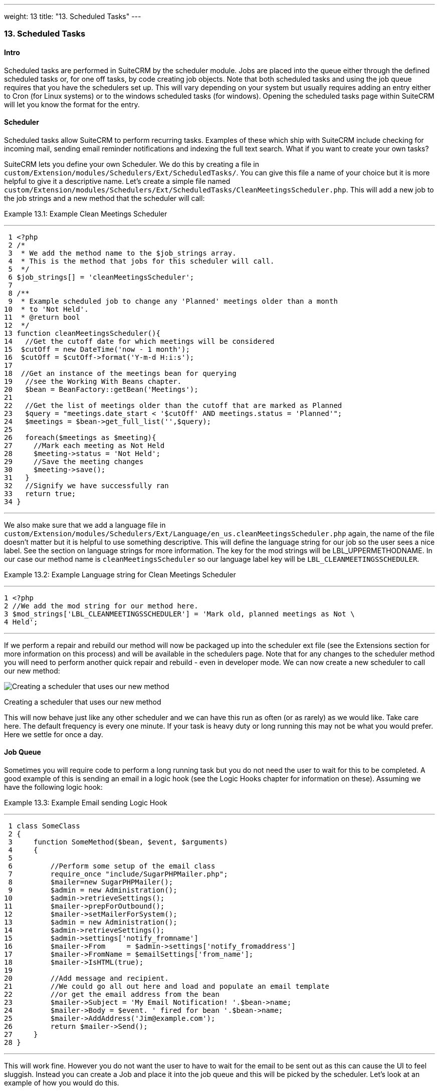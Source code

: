 ---
weight: 13
title: "13. Scheduled Tasks"
---
[[scheduled-tasks-chapter]]
13. Scheduled Tasks
~~~~~~~~~~~~~~~~~~~

[[leanpub-auto-intro-2]]
Intro
^^^^^

Scheduled tasks are performed in SuiteCRM by the scheduler module. Jobs
are placed into the queue either through the defined scheduled tasks or,
for one off tasks, by code creating job objects. Note that both
scheduled tasks and using the job queue requires that you have the
schedulers set up. This will vary depending on your system but usually
requires adding an entry either to Cron (for Linux systems) or to the
windows scheduled tasks (for windows). Opening the scheduled tasks page
within SuiteCRM will let you know the format for the entry.

[[leanpub-auto-scheduler]]
Scheduler
^^^^^^^^^

Scheduled tasks allow SuiteCRM to perform recurring tasks. Examples of
these which ship with SuiteCRM include checking for incoming mail,
sending email reminder notifications and indexing the full text search.
What if you want to create your own tasks?

SuiteCRM lets you define your own Scheduler. We do this by creating a
file in +
`custom/Extension/modules/Schedulers/Ext/ScheduledTasks/`. You can give
this file a name of your choice but it is more helpful to give it a
descriptive name. Let’s create a simple file named +
`custom/Extension/modules/Schedulers/Ext/ScheduledTasks/CleanMeetingsScheduler.php`.
This will add a new job to the job strings and a new method that the
scheduler will call:

Example 13.1: Example Clean Meetings Scheduler

'''''

....
 1 <?php
 2 /*
 3  * We add the method name to the $job_strings array.
 4  * This is the method that jobs for this scheduler will call.
 5  */
 6 $job_strings[] = 'cleanMeetingsScheduler';
 7 
 8 /**
 9  * Example scheduled job to change any 'Planned' meetings older than a month
10  * to 'Not Held'.
11  * @return bool
12  */
13 function cleanMeetingsScheduler(){
14   //Get the cutoff date for which meetings will be considered
15  $cutOff = new DateTime('now - 1 month');
16  $cutOff = $cutOff->format('Y-m-d H:i:s');
17 
18  //Get an instance of the meetings bean for querying
19   //see the Working With Beans chapter.
20   $bean = BeanFactory::getBean('Meetings');
21 
22   //Get the list of meetings older than the cutoff that are marked as Planned
23   $query = "meetings.date_start < '$cutOff' AND meetings.status = 'Planned'";
24   $meetings = $bean->get_full_list('',$query);
25 
26   foreach($meetings as $meeting){
27     //Mark each meeting as Not Held
28     $meeting->status = 'Not Held';
29     //Save the meeting changes
30     $meeting->save();
31   }
32   //Signify we have successfully ran
33   return true;
34 }
....

'''''

We also make sure that we add a language file in +
`custom/Extension/modules/Schedulers/Ext/Language/en_us.cleanMeetingsScheduler.php`
again, the name of the file doesn’t matter but it is helpful to use
something descriptive. This will define the language string for our job
so the user sees a nice label. See the section on language strings for
more information. The key for the mod strings will be
LBL_UPPERMETHODNAME. In our case our method name is
`cleanMeetingsScheduler` so our language label key will be
`LBL_CLEANMEETINGSSCHEDULER`.

Example 13.2: Example Language string for Clean Meetings Scheduler

'''''

....
1 <?php
2 //We add the mod string for our method here.
3 $mod_strings['LBL_CLEANMEETINGSSCHEDULER'] = 'Mark old, planned meetings as Not \
4 Held';
....

'''''

If we perform a repair and rebuild our method will now be packaged up
into the scheduler ext file (see the Extensions section for more
information on this process) and will be available in the schedulers
page. Note that for any changes to the scheduler method you will need to
perform another quick repair and rebuild - even in developer mode. We
can now create a new scheduler to call our new method:

image:images/CreateMeetingsScheduler.png[Creating a scheduler that uses
our new method]

Creating a scheduler that uses our new method

This will now behave just like any other scheduler and we can have this
run as often (or as rarely) as we would like. Take care here. The
default frequency is every one minute. If your task is heavy duty or
long running this may not be what you would prefer. Here we settle for
once a day.

[[leanpub-auto-job-queue]]
Job Queue
^^^^^^^^^

Sometimes you will require code to perform a long running task but you
do not need the user to wait for this to be completed. A good example of
this is sending an email in a logic hook (see the Logic Hooks chapter
for information on these). Assuming we have the following logic hook:

Example 13.3: Example Email sending Logic Hook

'''''

....
 1 class SomeClass
 2 {
 3     function SomeMethod($bean, $event, $arguments)
 4     {
 5 
 6         //Perform some setup of the email class
 7         require_once "include/SugarPHPMailer.php";
 8         $mailer=new SugarPHPMailer();
 9         $admin = new Administration();
10         $admin->retrieveSettings();
11         $mailer->prepForOutbound();
12         $mailer->setMailerForSystem();
13         $admin = new Administration();
14         $admin->retrieveSettings();
15         $admin->settings['notify_fromname']
16         $mailer->From     = $admin->settings['notify_fromaddress']
17         $mailer->FromName = $emailSettings['from_name'];
18         $mailer->IsHTML(true);
19 
20         //Add message and recipient.
21         //We could go all out here and load and populate an email template
22         //or get the email address from the bean
23         $mailer->Subject = 'My Email Notification! '.$bean->name;
24         $mailer->Body = $event. ' fired for bean '.$bean->name;
25         $mailer->AddAddress('Jim@example.com');
26         return $mailer->Send();
27     }
28 }
....

'''''

This will work fine. However you do not want the user to have to wait
for the email to be sent out as this can cause the UI to feel sluggish.
Instead you can create a Job and place it into the job queue and this
will be picked by the scheduler. Let’s look at an example of how you
would do this.

First we want our Logic Hook class to create the scheduled job:

Example 13.4: Example Scheduled Job Creation

'''''

....
 1 class SomeClass
 2 {
 3     function SomeMethod($bean, $event, $arguments)
 4     {
 5       require_once 'include/SugarQueue/SugarJobQueue.php';
 6       $scheduledJob = new SchedulersJob();
 7 
 8       //Give it a useful name
 9       $scheduledJob->name = "Email job for {$bean->module_name} {$bean->id}";
10 
11       //Jobs need an assigned user in order to run. You can use the id
12       //of the current user if you wish, grab the assigned user from the
13       //current bean or anything you like.
14       //Here we use the default admin user id for simplicity
15       $scheduledJob->assigned_user_id = '1';
16 
17       //Pass the information that our Email job will need
18       $scheduledJob->data = json_encode(array(
19                                             'id' => $bean->id,
20                                             'module' => $bean->module_name)
21                                         );
22 
23       //Tell the scheduler what class to use
24       $scheduledJob->target = "class::BeanEmailJob";
25 
26       $queue = new SugarJobQueue();
27       $queue->submitJob($scheduledJob);
28     }
29 }
....

'''''

Next we create the BeanEmailJob class. This is placed into the +
`custom/Extensions/modules/Schedulers/Ext/ScheduledTasks/` directory
with the same name as the class. So in our example we will have: +
`custom/Extensions/modules/Schedulers/Ext/ScheduledTasks/BeanEmailJob.php`

Example 13.5: Example Scheduler job

'''''

....
 1 class BeanEmailJob implements RunnableSchedulerJob
 2 {
 3   public function run($arguments)
 4   {
 5 
 6     //Only different part of the email code.
 7     //We grab the bean using the supplied arguments.
 8     $arguments = json_decode($arguments,1);
 9     $bean = BeanFactory::getBean($arguments['module'],$arguments['id']);
10 
11     //Perform some setup of the email class
12     require_once "include/SugarPHPMailer.php";
13     $mailer=new SugarPHPMailer();
14     $admin = new Administration();
15     $admin->retrieveSettings();
16     $mailer->prepForOutbound();
17     $mailer->setMailerForSystem();
18     $admin = new Administration();
19     $admin->retrieveSettings();
20     $mailer->From     = $admin->settings['notify_fromaddress'];
21     $mailer->FromName = $emailSettings['from_name'];
22     $mailer->IsHTML(true);
23 
24     //Add message and recipient.
25     //We could go all out here and load and populate an email template
26     //or get the email address from the bean
27     $mailer->Subject = 'My Email Notification! '.$bean->name;
28     $mailer->Body = $event. ' fired for bean '.$bean->name;
29     $mailer->AddAddress('Jim@example.com');
30     return $mailer->Send();
31   }
32   public function setJob(SchedulersJob $job)
33   {
34     $this->job = $job;
35   }
36 }
....

'''''

Now whenever a user triggers the hook it will be much quicker since we
are simply persisting a little info to the database. The scheduler will
run this in the background.

[[leanpub-auto-retries]]
Retries
+++++++

Occasionally you may have scheduled jobs which could fail
intermittently. Perhaps you have a job which calls an external API. If
the API is unavailable it would be unfortunate if the job failed and was
never retried. Fortunately the SchedulersJob class has two properties
which govern how retries are handled. These are `requeue` and
`retry_count`.

`requeue`::
  Signifies that this job is eligible for retries.
`retry_count`::
  Signifies how many retries remain for this job. If the job fails this
  value will be decremented.

We can revisit our previous example and add two retries:

Example 13.6: Setting the retry count on a scheduled job

'''''

....
 6       $scheduledJob = new SchedulersJob();
 7 
 8       //Give it a useful name
 9       $scheduledJob->name = "Email job for {$bean->module_name} {$bean->id}";
10 
11       //Jobs need an assigned user in order to run. You can use the id
12       //of the current user if you wish, grab the assigned user from the
13       //current bean or anything you like.
14       //Here we use the default admin user id for simplicity
15       $scheduledJob->assigned_user_id = '1';
16 
17       //Pass the information that our Email job will need
18       $scheduledJob->data = json_encode(array(
19                                             'id' => $bean->id,
20                                             'module' => $bean->module_name)
21                                         );
22 
23       //Tell the scheduler what class to use
24       $scheduledJob->target = "class::BeanEmailJob";
25 
26       //Mark this job for 2 retries.
27       $scheduledJob->requeue = true;
28       $scheduledJob->retry = 2;
....

'''''

See the section on link:../12.-logic-hooks#logic-hooks-chapter[logic hooks]
for more information on how job failures can be handled.

[[leanpub-auto-debugging]]
Debugging
^^^^^^^^^

With Scheduled tasks and jobs running in the background it can sometimes
be difficult to determine what is going on when things go wrong. If you
are debugging a scheduled task the the scheduled task page is a good
place to start. For both scheduled tasks and job queue tasks you can
also check the job_queue table. For example, in MySQL we can check the
last five scheduled jobs:

Example 13.7: Example MySQL query for listing jobs

'''''

....
SELECT * FROM job_queue ORDER BY date_entered DESC LIMIT 5
....

'''''

This will give us information on the last five jobs. Alternatively we
can check on specific jobs:

Example 13.8: Example MySQL query for listing BeanEmailJobs

'''''

....
SELECT * FROM job_queue WHERE target = 'class::BeanEmailJob'
....

'''''

In either case this will give details for the job(s):

Example 13.9: Example MySQL list of jobs

'''''

....
*************************** 1. row ***************************
assigned_user_id: 1
              id: 6cdf13d5-55e9-946e-9c98-55044c5cecee
            name: Email job for Accounts 103c4c9b-336f-0e87-782e-5501defb5900
         deleted: 0
    date_entered: 2015-03-14 14:58:15
   date_modified: 2015-03-14 14:58:25
    scheduler_id:
    execute_time: 2015-03-14 14:58:00
          status: done
      resolution: success
         message: NULL
          target: class::BeanEmailJob
            data: {"id":"103c4c9b-336f-0e87-782e-5501defb5900","module":"Account\
s"}
         requeue: 0
     retry_count: NULL
   failure_count: NULL
       job_delay: 0
          client: CRON3b06401793b3975cd00c0447c071ef9a:7781
percent_complete: NULL
1 row in set (0.00 sec)
....

'''''

Here we can check the status, resolution and message fields. If the
status is `queued` then either the scheduler has not yet run or it isn’t
running. Double check your Cron settings if this is the case.

It may be the case that the job has ran but failed for some reason. In
this case you will receive a message telling you to check the logs.
Checking the logs usually provides enough information, particularly if
you have made judicious use of logging (see the chapter on logging) in
your job.

It is possible that the job is failing outright, in which case your
logging may not receive output before the scheduler exits. In this case
you can usually check your PHP logs.

As a last resort you can manually run the scheduler from the SuiteCRM
directory using:

Example 13.10: Running the scheduler manually

'''''

....
php -f cron.php
....

'''''

Using this in addition to outputting any useful information should track
down even the oddest of bugs.
